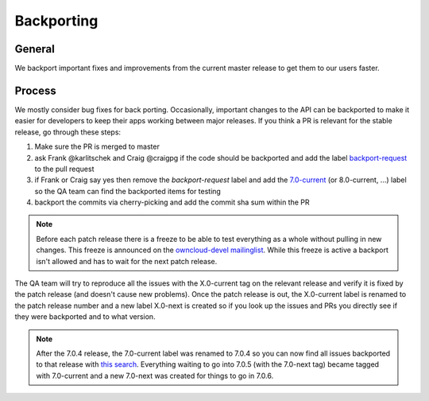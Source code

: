 Backporting
===========

.. sectionauthor:: Morris Jobke, Jos Poortvliet

General
-------

We backport important fixes and improvements from the current master release to get them to our users faster.

Process
-------

We mostly consider bug fixes for back porting. Occasionally, important changes to the API can be backported to make it easier for developers to keep their apps working between major releases. If you think a PR is relevant for the stable release, go through these steps:

1. Make sure the PR is merged to master
2. ask Frank @karlitschek and Craig @craigpg if the code should be backported and add the label `backport-request <https://github.com/owncloud/core/labels/Backport-Request>`_ to the pull request
3. if Frank or Craig say yes then remove the *backport-request* label and add the `7.0-current <https://github.com/owncloud/core/labels/7.0-current>`_ (or 8.0-current, ...) label so the QA team can find the backported items for testing
4. backport the commits via cherry-picking and add the commit sha sum within the PR

.. note:: Before each patch release there is a freeze to be able to test everything as a whole without pulling in new changes. This freeze is announced on the `owncloud-devel mailinglist <https://mailman.owncloud.org/pipermail/devel/>`_. While this freeze is active a backport isn't allowed and has to wait for the next patch release.

The QA team will try to reproduce all the issues with the X.0-current tag on the relevant release and verify it is fixed by the patch release (and doesn't cause new problems). Once the patch release is out, the X.0-current label is renamed to the patch release number and a new label X.0-next is created so if you look up the issues and PRs you directly see if they were backported and to what version.

.. note:: After the 7.0.4 release, the 7.0-current label was renamed to 7.0.4 so you can now find all issues backported to that release with `this search <https://github.com/owncloud/core/issues?q=label%3A7.0.4+is%3Aclosed>`_. Everything waiting to go into 7.0.5 (with the 7.0-next tag) became tagged with 7.0-current and a new 7.0-next was created for things to go in 7.0.6.

